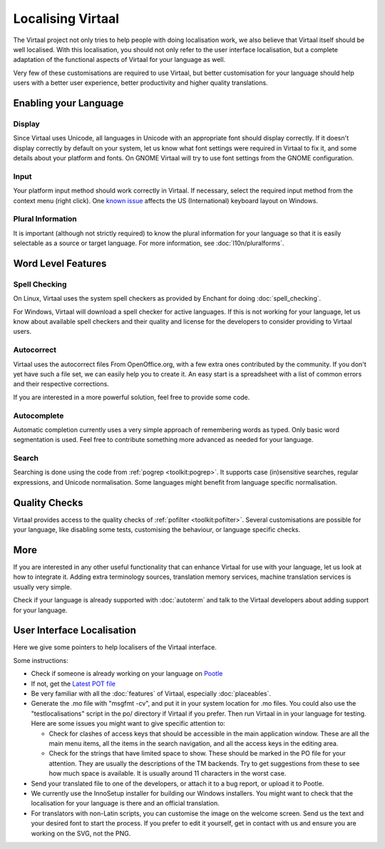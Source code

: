 
.. _localising_virtaal#localising_virtaal:

Localising Virtaal
******************
The Virtaal project not only tries to help people with doing localisation work,
we also believe that Virtaal itself should be well localised. With this
localisation, you should not only refer to the user interface localisation, but
a complete adaptation of the functional aspects of Virtaal for your language as
well.

Very few of these customisations are required to use Virtaal, but better
customisation for your language should help users with a better user
experience, better productivity and higher quality translations.

.. _localising_virtaal#enabling_your_language:

Enabling your Language
======================

.. _localising_virtaal#display:

Display
-------
Since Virtaal uses Unicode, all languages in Unicode with an appropriate font
should display correctly. If it doesn't display correctly by default on your
system, let us know what font settings were required in Virtaal to fix it, and
some details about your platform and fonts. On GNOME Virtaal will try to use
font settings from the GNOME configuration.

.. _localising_virtaal#input:

Input
-----
Your platform input method should work correctly in Virtaal. If necessary,
select the required input method from the context menu (right click). One
`known issue <https://bugzilla.gnome.org/show_bug.cgi?id=569581>`_ affects the
US (International) keyboard layout on Windows.

.. _localising_virtaal#plural_information:

Plural Information
------------------
It is important (although not strictly required) to know the plural information
for your language so that it is easily selectable as a source or target
language. For more information, see :doc:`l10n/pluralforms`.

.. _localising_virtaal#word_level_features:

Word Level Features
===================

.. _localising_virtaal#spell_checking:

Spell Checking
--------------
On Linux, Virtaal uses the system spell checkers as provided by Enchant for
doing :doc:`spell_checking`.

.. versionchanged:: 0.7

For Windows, Virtaal will download a spell checker for active languages. If
this is not working for your language, let us know about available spell
checkers and their quality and license for the developers to consider providing
to Virtaal users. 

.. _localising_virtaal#autocorrect:

Autocorrect
-----------
Virtaal uses the autocorrect files From OpenOffice.org, with a few extra ones
contributed by the community. If you don't yet have such a file set, we can
easily help you to create it. An easy start is a spreadsheet with a list of
common errors and their respective corrections.

If you are interested in a more powerful solution, feel free to provide some
code.

.. _localising_virtaal#autocomplete:

Autocomplete
------------
Automatic completion currently uses a very simple approach of remembering words
as typed. Only basic word segmentation is used. Feel free to contribute
something more advanced as needed for your language.

.. _localising_virtaal#search:

Search
------
Searching is done using the code from :ref:`pogrep <toolkit:pogrep>`. It
supports case (in)sensitive searches, regular expressions, and Unicode
normalisation. Some languages might benefit from language specific
normalisation.

.. _localising_virtaal#quality_checks:

Quality Checks
==============

.. versionadded:: 0.7

Virtaal provides access to the quality checks of :ref:`pofilter
<toolkit:pofilter>`. Several customisations are possible for your language,
like disabling some tests, customising the behaviour, or language specific
checks.

.. _localising_virtaal#more:

More
====
If you are interested in any other useful functionality that can enhance
Virtaal for use with your language, let us look at how to integrate it. Adding
extra terminology sources, translation memory services, machine translation
services is usually very simple.

Check if your language is already supported with :doc:`autoterm` and talk to
the Virtaal developers about adding support for your language.

.. _localising_virtaal#user_interface_localisation:

User Interface Localisation
===========================

Here we give some pointers to help localisers of the Virtaal interface.

Some instructions:

- Check if someone is already working on your language on `Pootle
  <http://pootle.locamotion.org/projects/virtaal/>`_
- If not, get the `Latest POT file
  <http://translate.svn.sourceforge.net/viewvc/translate/src/trunk/virtaal/po/virtaal.pot>`_
- Be very familiar with all the :doc:`features` of Virtaal, especially
  :doc:`placeables`.
- Generate the .mo file with "msgfmt -cv", and put it in your system location
  for .mo files.  You could also use the "testlocalisations" script in the po/
  directory if Virtaal if you prefer. Then run Virtaal in in your language for
  testing. Here are some issues you might want to give specific attention to:

  - Check for clashes of access keys that should be accessible in the main
    application window.  These are all the main menu items, all the items in
    the search navigation, and all the access keys in the editing area.
  - Check for the strings that have limited space to show. These should be
    marked in the PO file for your attention.  They are usually the
    descriptions of the TM backends.  Try to get suggestions from these to see
    how much space is available.  It is usually around 11 characters in the
    worst case.

- Send your translated file to one of the developers, or attach it to a bug
  report, or upload it to Pootle.
- We currently use the InnoSetup installer for building our Windows installers.
  You might want to check that the localisation for your language is there and
  an official translation.
- For translators with non-Latin scripts, you can customise the image on the
  welcome screen. Send us the text and your desired font to start the process.
  If you prefer to edit it yourself, get in contact with us and ensure you are
  working on the SVG, not the PNG.
